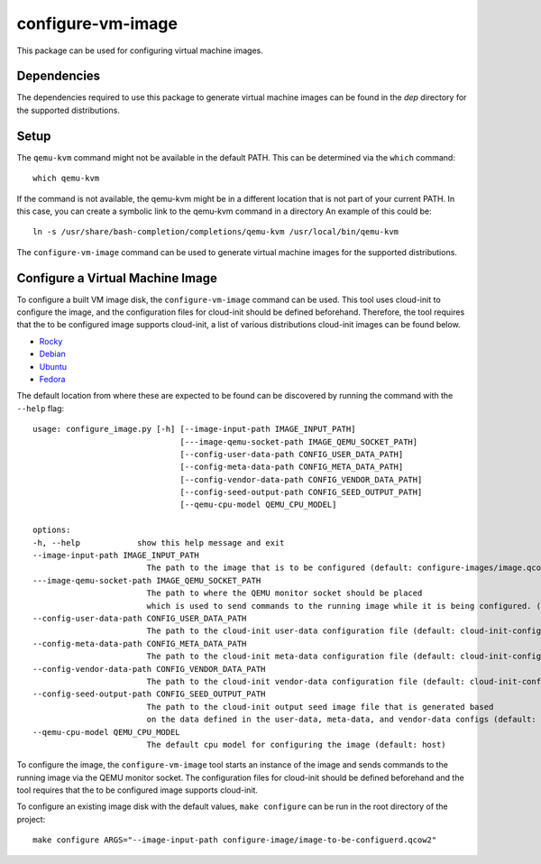 ==================
configure-vm-image
==================

This package can be used for configuring virtual machine images.

------------
Dependencies
------------

The dependencies required to use this package to generate virtual machine images
can be found in the `dep` directory for the supported distributions.

-----
Setup
-----

The ``qemu-kvm`` command might not be available in the default PATH.
This can be determined via the ``which`` command::

    which qemu-kvm

If the command is not available, the qemu-kvm might be in a different location that is not part of
your current PATH. In this case, you can create a symbolic link to the qemu-kvm command in a directory
An example of this could be::

    ln -s /usr/share/bash-completion/completions/qemu-kvm /usr/local/bin/qemu-kvm

The ``configure-vm-image`` command can be used to generate virtual machine images for the supported distributions.

---------------------------------
Configure a Virtual Machine Image
---------------------------------

To configure a built VM image disk, the ``configure-vm-image`` command can be used.
This tool uses cloud-init to configure the image, and the configuration files for cloud-init should be defined beforehand.
Therefore, the tool requires that the to be configured image supports cloud-init, a list of various distributions cloud-init images can be found below.

- `Rocky <https://download.rockylinux.org/pub/rocky/>`_
- `Debian <https://cloud.debian.org/images/cloud/>`_
- `Ubuntu <https://cloud-images.ubuntu.com/>`_
- `Fedora <https://mirrors.dotsrc.org/fedora-enchilada/linux/releases/39/Cloud/>`_


The default location from where these are expected to be found can be discovered by running the command with the ``--help`` flag::

    usage: configure_image.py [-h] [--image-input-path IMAGE_INPUT_PATH]
                                   [---image-qemu-socket-path IMAGE_QEMU_SOCKET_PATH]
                                   [--config-user-data-path CONFIG_USER_DATA_PATH]
                                   [--config-meta-data-path CONFIG_META_DATA_PATH]
                                   [--config-vendor-data-path CONFIG_VENDOR_DATA_PATH]
                                   [--config-seed-output-path CONFIG_SEED_OUTPUT_PATH]
                                   [--qemu-cpu-model QEMU_CPU_MODEL]

    options:
    -h, --help            show this help message and exit
    --image-input-path IMAGE_INPUT_PATH
                            The path to the image that is to be configured (default: configure-images/image.qcow2)
    ---image-qemu-socket-path IMAGE_QEMU_SOCKET_PATH
                            The path to where the QEMU monitor socket should be placed
                            which is used to send commands to the running image while it is being configured. (default: configure-images/qemu-monitor-socket)
    --config-user-data-path CONFIG_USER_DATA_PATH
                            The path to the cloud-init user-data configuration file (default: cloud-init-config/user-data)
    --config-meta-data-path CONFIG_META_DATA_PATH
                            The path to the cloud-init meta-data configuration file (default: cloud-init-config/meta-data)
    --config-vendor-data-path CONFIG_VENDOR_DATA_PATH
                            The path to the cloud-init vendor-data configuration file (default: cloud-init-config/vendor-data)
    --config-seed-output-path CONFIG_SEED_OUTPUT_PATH
                            The path to the cloud-init output seed image file that is generated based 
                            on the data defined in the user-data, meta-data, and vendor-data configs (default: image-config/seed.img)
    --qemu-cpu-model QEMU_CPU_MODEL
                            The default cpu model for configuring the image (default: host)

To configure the image, the ``configure-vm-image`` tool starts an instance of the image and sends commands to the running image via the QEMU monitor socket.
The configuration files for cloud-init should be defined beforehand and the tool requires that the to be configured image supports cloud-init.

To configure an existing image disk with the default values, ``make configure`` can be run in the root directory of the project::

    make configure ARGS="--image-input-path configure-image/image-to-be-configuerd.qcow2"
